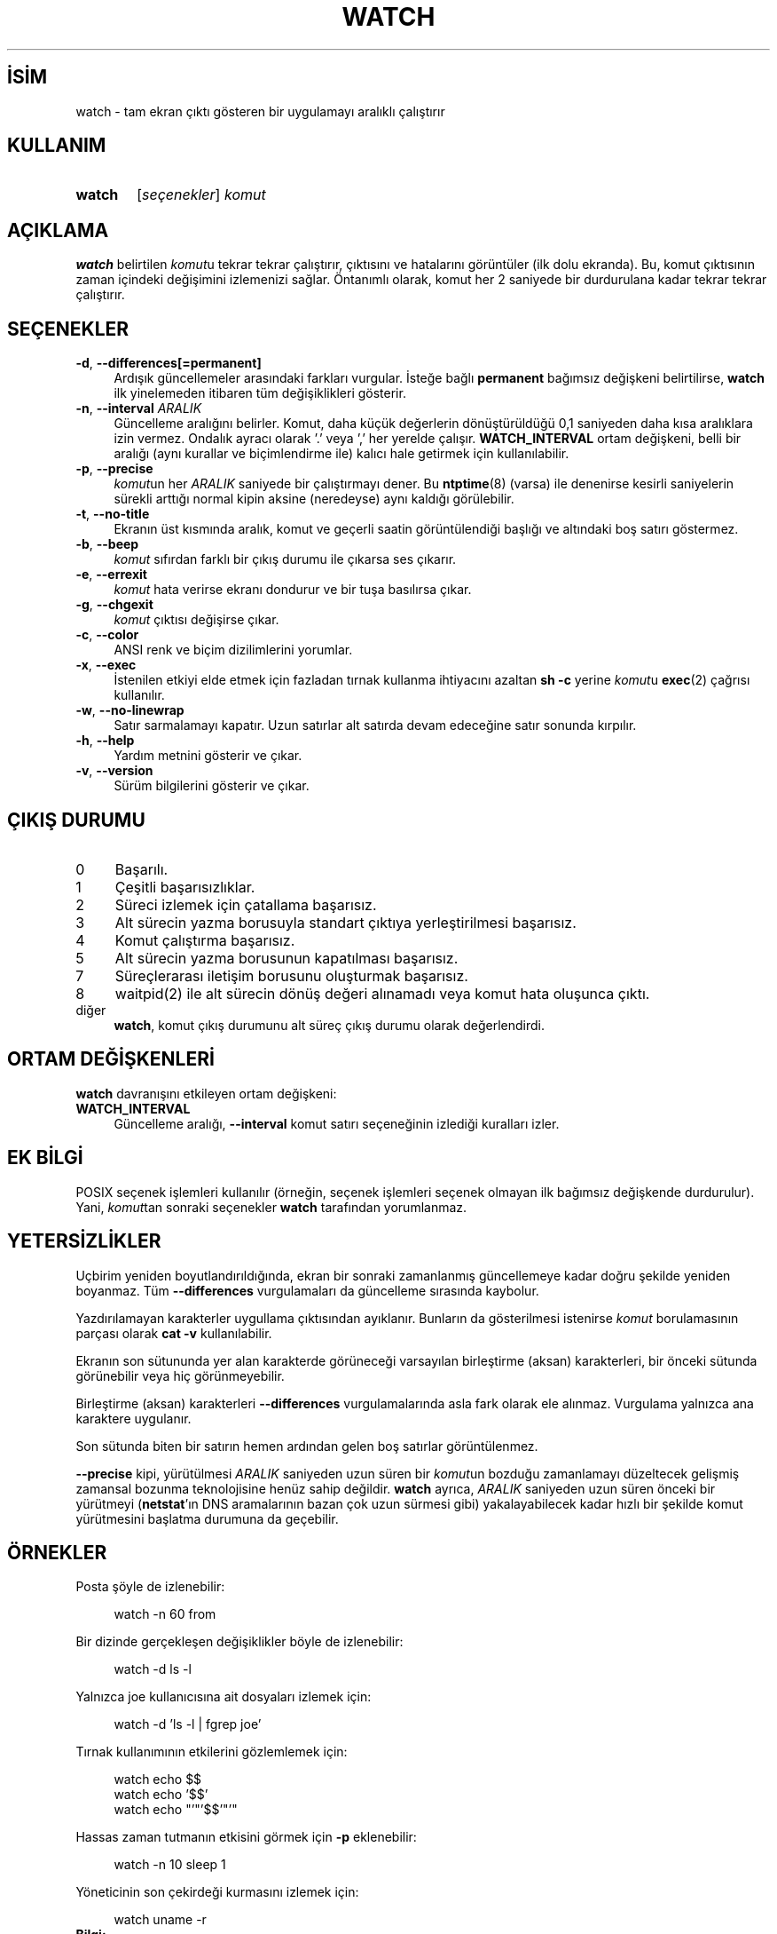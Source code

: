 .ig
 * Bu kılavuz sayfası Türkçe Linux Belgelendirme Projesi (TLBP) tarafından
 * XML belgelerden derlenmiş olup manpages-tr paketinin parçasıdır:
 * https://github.com/TLBP/manpages-tr
 *
 * Özgün Belgenin Lisans ve Telif Hakkı bilgileri:
 *
 * watch -- execute a program repeatedly, displaying output fullscreen
 *
 * This library is free software; you can redistribute it and/or
 * modify it under the terms of the GNU Lesser General Public
 * License as published by the Free Software Foundation; either
 * version 2.1 of the License, or (at your option) any later version.
 *
 * This library is distributed in the hope that it will be useful,
 * but WITHOUT ANY WARRANTY; without even the implied warranty of
 * MERCHANTABILITY or FITNESS FOR A PARTICULAR PURPOSE.  See the GNU
 * Lesser General Public License for more details.
 *
 * You should have received a copy of the GNU Lesser General Public License
 * along with this library; if not, write to the Free Software Foundation,
 * Inc., 51 Franklin Street, Fifth Floor, Boston, MA 02110-1301 USA
..
.\" Derlenme zamanı: 2022-11-18T11:59:30+03:00
.TH "WATCH" 1 "Haziran 2020" "procps-ng 3.3.16" "Kullanıcı Komutları"
.\" Sözcükleri ilgisiz yerlerden bölme (disable hyphenation)
.nh
.\" Sözcükleri yayma, sadece sola yanaştır (disable justification)
.ad l
.PD 0
.SH İSİM
watch - tam ekran çıktı gösteren bir uygulamayı aralıklı çalıştırır
.sp
.SH KULLANIM
.IP \fBwatch\fR 6
[\fIseçenekler\fR] \fIkomut\fR
.sp
.PP
.sp
.SH "AÇIKLAMA"
\fBwatch\fR belirtilen \fIkomut\fRu tekrar tekrar çalıştırır, çıktısını ve hatalarını görüntüler (ilk dolu ekranda). Bu, komut çıktısının zaman içindeki değişimini izlemenizi sağlar. Öntanımlı olarak, komut her 2 saniyede bir durdurulana kadar tekrar tekrar çalıştırır.
.sp
.SH "SEÇENEKLER"
.TP 4
\fB-d\fR, \fB--differences\fR\fB[=permanent]\fR
Ardışık güncellemeler arasındaki farkları vurgular. İsteğe bağlı \fBpermanent\fR bağımsız değişkeni belirtilirse, \fBwatch\fR ilk yinelemeden itibaren tüm değişiklikleri gösterir.
.sp
.TP 4
\fB-n\fR, \fB--interval\fR \fIARALIK\fR
Güncelleme aralığını belirler. Komut, daha küçük değerlerin dönüştürüldüğü 0,1 saniyeden daha kısa aralıklara izin vermez. Ondalık ayracı olarak ’.’ veya ’,’ her yerelde çalışır. \fBWATCH_INTERVAL\fR ortam değişkeni, belli bir aralığı (aynı kurallar ve biçimlendirme ile) kalıcı hale getirmek için kullanılabilir.
.sp
.TP 4
\fB-p\fR, \fB--precise\fR
\fIkomut\fRun her \fIARALIK\fR saniyede bir çalıştırmayı dener. Bu \fBntptime\fR(8) (varsa) ile denenirse kesirli saniyelerin sürekli arttığı normal kipin aksine (neredeyse) aynı kaldığı görülebilir.
.sp
.TP 4
\fB-t\fR, \fB--no-title\fR
Ekranın üst kısmında aralık, komut ve geçerli saatin görüntülendiği başlığı ve altındaki boş satırı göstermez.
.sp
.TP 4
\fB-b\fR, \fB--beep\fR
\fIkomut\fR sıfırdan farklı bir çıkış durumu ile çıkarsa ses çıkarır.
.sp
.TP 4
\fB-e\fR, \fB--errexit\fR
\fIkomut\fR hata verirse ekranı dondurur ve bir tuşa basılırsa çıkar.
.sp
.TP 4
\fB-g\fR, \fB--chgexit\fR
\fIkomut\fR çıktısı değişirse çıkar.
.sp
.TP 4
\fB-c\fR, \fB--color\fR
ANSI renk ve biçim dizilimlerini yorumlar.
.sp
.TP 4
\fB-x\fR, \fB--exec\fR
İstenilen etkiyi elde etmek için fazladan tırnak kullanma ihtiyacını azaltan \fBsh -c\fR yerine \fIkomut\fRu \fBexec\fR(2) çağrısı kullanılır.
.sp
.TP 4
\fB-w\fR, \fB--no-linewrap\fR
Satır sarmalamayı kapatır. Uzun satırlar alt satırda devam edeceğine satır sonunda kırpılır.
.sp
.TP 4
\fB-h\fR, \fB--help\fR
Yardım metnini gösterir ve çıkar.
.sp
.TP 4
\fB-v\fR, \fB--version\fR
Sürüm bilgilerini gösterir ve çıkar.
.sp
.PP
.sp
.SH "ÇIKIŞ DURUMU"
.TP 4
0
Başarılı.
.sp
.TP 4
1
Çeşitli başarısızlıklar.
.sp
.TP 4
2
Süreci izlemek için çatallama başarısız.
.sp
.TP 4
3
Alt sürecin yazma borusuyla standart çıktıya yerleştirilmesi başarısız.
.sp
.TP 4
4
Komut çalıştırma başarısız.
.sp
.TP 4
5
Alt sürecin yazma borusunun kapatılması başarısız.
.sp
.TP 4
7
Süreçlerarası iletişim borusunu oluşturmak başarısız.
.sp
.TP 4
8
waitpid(2) ile alt sürecin dönüş değeri alınamadı veya komut hata oluşunca çıktı.
.sp
.TP 4
diğer
\fBwatch\fR, komut çıkış durumunu alt süreç çıkış durumu olarak değerlendirdi.
.sp
.PP
.sp
.SH "ORTAM DEĞİŞKENLERİ"
\fBwatch\fR davranışını etkileyen ortam değişkeni:
.sp
.TP 4
\fBWATCH_INTERVAL\fR
Güncelleme aralığı, \fB--interval\fR komut satırı seçeneğinin izlediği kuralları izler.
.sp
.PP
.sp
.SH "EK BİLGİ"
POSIX seçenek işlemleri kullanılır (örneğin, seçenek işlemleri seçenek olmayan ilk bağımsız değişkende durdurulur). Yani, \fIkomut\fRtan sonraki seçenekler \fBwatch\fR tarafından yorumlanmaz.
.sp
.SH "YETERSİZLİKLER"
Uçbirim yeniden boyutlandırıldığında, ekran bir sonraki zamanlanmış güncellemeye kadar doğru şekilde yeniden boyanmaz. Tüm \fB--differences\fR vurgulamaları da güncelleme sırasında kaybolur.
.sp
Yazdırılamayan karakterler uygullama çıktısından ayıklanır. Bunların da gösterilmesi istenirse \fIkomut\fR borulamasının parçası olarak \fBcat -v\fR kullanılabilir.
.sp
Ekranın son sütununda yer alan karakterde görüneceği varsayılan birleştirme (aksan) karakterleri, bir önceki sütunda görünebilir veya hiç görünmeyebilir.
.sp
Birleştirme (aksan) karakterleri \fB--differences\fR vurgulamalarında asla fark olarak ele alınmaz. Vurgulama yalnızca ana karaktere uygulanır.
.sp
Son sütunda biten bir satırın hemen ardından gelen boş satırlar görüntülenmez.
.sp
\fB--precise\fR kipi, yürütülmesi \fIARALIK\fR saniyeden uzun süren bir \fIkomut\fRun bozduğu zamanlamayı düzeltecek gelişmiş zamansal bozunma teknolojisine henüz sahip değildir. \fBwatch\fR ayrıca, \fIARALIK\fR saniyeden uzun süren önceki bir yürütmeyi (\fBnetstat\fR’ın DNS aramalarının bazan çok uzun sürmesi gibi) yakalayabilecek kadar hızlı bir şekilde komut yürütmesini başlatma durumuna da geçebilir.
.sp
.SH "ÖRNEKLER"
Posta şöyle de izlenebilir:
.sp
.RS 4
.nf
watch -n 60 from
.fi
.sp
.RE
Bir dizinde gerçekleşen değişiklikler böyle de izlenebilir:
.sp
.RS 4
.nf
watch -d ls -l
.fi
.sp
.RE
Yalnızca joe kullanıcısına ait dosyaları izlemek için:
.sp
.RS 4
.nf
 watch -d ’ls -l | fgrep joe’
.fi
.sp
.RE
Tırnak kullanımının etkilerini gözlemlemek için:
.sp
.RS 4
.nf
watch echo $$
watch echo ’$$’
watch echo "’"’$$’"’"
.fi
.sp
.RE
Hassas zaman tutmanın etkisini görmek için \fB-p\fR eklenebilir:
.sp
.RS 4
.nf
watch -n 10 sleep 1
.fi
.sp
.RE
Yöneticinin son çekirdeği kurmasını izlemek için:
.sp
.RS 4
.nf
watch uname -r
.fi
.sp
.RE
.TP 4
\fBBilgi:\fR
\fB-p\fR seçeneğinin, özellikle \fBntpdate\fR veya açılış zamanını değiştiren diğer uygulamalar nedeniyle ortaya çıkan yeniden başlatmalarda çalışacağının garantisi yoktur.
.sp
.PP
.sp
.SH "GERİBİLDİRİM"
Hata bildirimi için lütfen <procps (at) freelists.org> adresini kullanın.
.sp
Lütfen, çeviri ile ilgili bildirimler için <belgeler-genel (at) lists.sourceforge.net> adresini kullanın.
.sp
.SH "TARİHÇE"
Gerçekleme, Tony Rems’in 1991 tarihli özgün \fBwatch\fR uygulamasına dayanmaktadır (ilk değişiklikler ve düzeltmeler Francois Pinard tarafından yapılmıştır).
.sp
Mike Coleman tarafından büyük ölçüde elden geçirilerek yeni özellikler (farklar seçeneği, SIGWINCH işleme, sınırsız komut uzunluğu, uzun satır işleme) Nisan 1999’da eklendi.
.br
2002-2003’te Albert Cahalan tarafından değişiklikler yapıldı.
.br
2008’de Morty Abzug tarafından standart hata işlemleri, exec ve beep seçenekleri eklendi.
.br
2009’da Jarrod Lowe tarafından Unicode desteği eklendi.
.sp
.SH "ÇEVİREN"
© 2022 Nilgün Belma Bugüner
.br
Bu çeviri özgür yazılımdır: Yasaların izin verdiği ölçüde HİÇBİR GARANTİ YOKTUR.
.br
Lütfen, çeviri ile ilgili bildirimde bulunmak veya çeviri yapmak için https://github.com/TLBP/manpages-tr/issues adresinde "New Issue" düğmesine tıklayıp yeni bir konu açınız ve isteğinizi belirtiniz.
.sp
